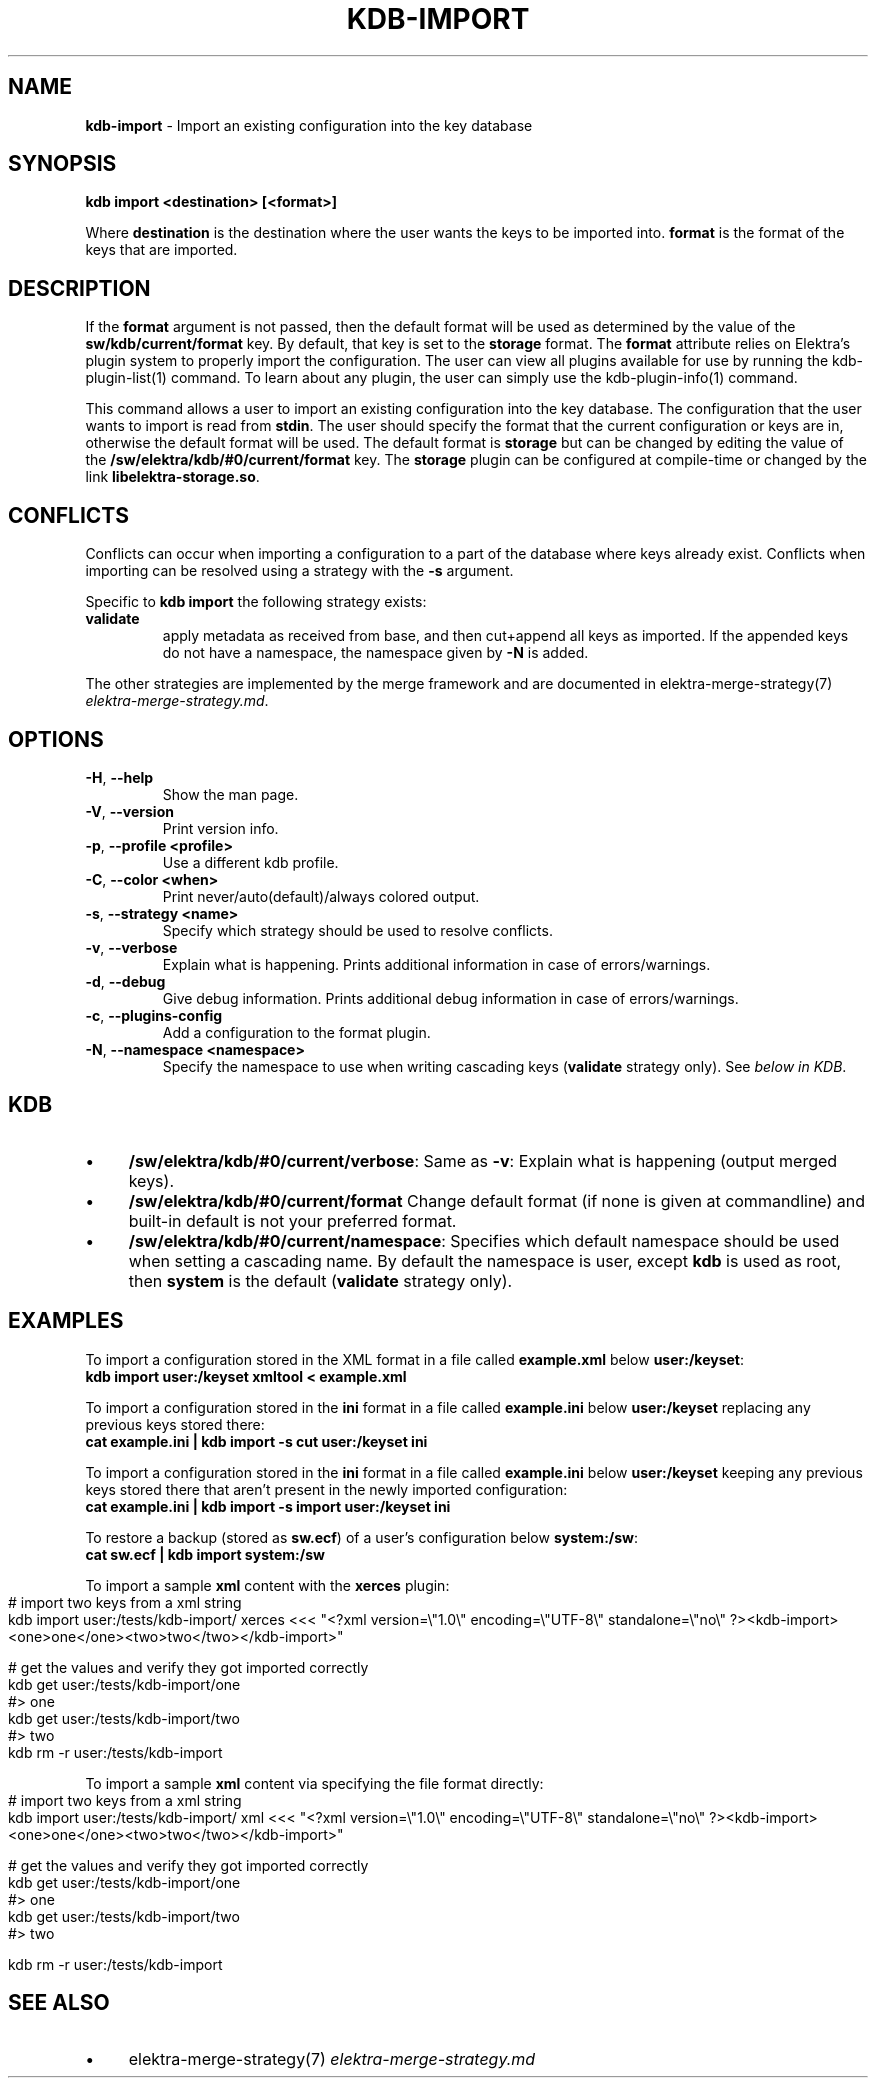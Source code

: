 .\" generated with Ronn-NG/v0.10.1
.\" http://github.com/apjanke/ronn-ng/tree/0.10.1.pre1
.TH "KDB\-IMPORT" "1" "June 2021" ""
.SH "NAME"
\fBkdb\-import\fR \- Import an existing configuration into the key database
.SH "SYNOPSIS"
\fBkdb import <destination> [<format>]\fR
.P
Where \fBdestination\fR is the destination where the user wants the keys to be imported into\. \fBformat\fR is the format of the keys that are imported\.
.SH "DESCRIPTION"
If the \fBformat\fR argument is not passed, then the default format will be used as determined by the value of the \fBsw/kdb/current/format\fR key\. By default, that key is set to the \fBstorage\fR format\. The \fBformat\fR attribute relies on Elektra’s plugin system to properly import the configuration\. The user can view all plugins available for use by running the kdb\-plugin\-list(1) command\. To learn about any plugin, the user can simply use the kdb\-plugin\-info(1) command\.
.P
This command allows a user to import an existing configuration into the key database\. The configuration that the user wants to import is read from \fBstdin\fR\. The user should specify the format that the current configuration or keys are in, otherwise the default format will be used\. The default format is \fBstorage\fR but can be changed by editing the value of the \fB/sw/elektra/kdb/#0/current/format\fR key\. The \fBstorage\fR plugin can be configured at compile\-time or changed by the link \fBlibelektra\-storage\.so\fR\.
.SH "CONFLICTS"
Conflicts can occur when importing a configuration to a part of the database where keys already exist\. Conflicts when importing can be resolved using a strategy with the \fB\-s\fR argument\.
.P
Specific to \fBkdb import\fR the following strategy exists:
.TP
\fBvalidate\fR
apply metadata as received from base, and then cut+append all keys as imported\. If the appended keys do not have a namespace, the namespace given by \fB\-N\fR is added\.
.P
The other strategies are implemented by the merge framework and are documented in elektra\-merge\-strategy(7) \fIelektra\-merge\-strategy\.md\fR\.
.SH "OPTIONS"
.TP
\fB\-H\fR, \fB\-\-help\fR
Show the man page\.
.TP
\fB\-V\fR, \fB\-\-version\fR
Print version info\.
.TP
\fB\-p\fR, \fB\-\-profile <profile>\fR
Use a different kdb profile\.
.TP
\fB\-C\fR, \fB\-\-color <when>\fR
Print never/auto(default)/always colored output\.
.TP
\fB\-s\fR, \fB\-\-strategy <name>\fR
Specify which strategy should be used to resolve conflicts\.
.TP
\fB\-v\fR, \fB\-\-verbose\fR
Explain what is happening\. Prints additional information in case of errors/warnings\.
.TP
\fB\-d\fR, \fB\-\-debug\fR
Give debug information\. Prints additional debug information in case of errors/warnings\.
.TP
\fB\-c\fR, \fB\-\-plugins\-config\fR
Add a configuration to the format plugin\.
.TP
\fB\-N\fR, \fB\-\-namespace <namespace>\fR
Specify the namespace to use when writing cascading keys (\fBvalidate\fR strategy only)\. See \fIbelow in KDB\fR\.
.SH "KDB"
.IP "\(bu" 4
\fB/sw/elektra/kdb/#0/current/verbose\fR: Same as \fB\-v\fR: Explain what is happening (output merged keys)\.
.IP "\(bu" 4
\fB/sw/elektra/kdb/#0/current/format\fR Change default format (if none is given at commandline) and built\-in default is not your preferred format\.
.IP "\(bu" 4
\fB/sw/elektra/kdb/#0/current/namespace\fR: Specifies which default namespace should be used when setting a cascading name\. By default the namespace is user, except \fBkdb\fR is used as root, then \fBsystem\fR is the default (\fBvalidate\fR strategy only)\.
.IP "" 0
.SH "EXAMPLES"
To import a configuration stored in the XML format in a file called \fBexample\.xml\fR below \fBuser:/keyset\fR:
.br
\fBkdb import user:/keyset xmltool < example\.xml\fR
.P
To import a configuration stored in the \fBini\fR format in a file called \fBexample\.ini\fR below \fBuser:/keyset\fR replacing any previous keys stored there:
.br
\fBcat example\.ini | kdb import \-s cut user:/keyset ini\fR
.P
To import a configuration stored in the \fBini\fR format in a file called \fBexample\.ini\fR below \fBuser:/keyset\fR keeping any previous keys stored there that aren't present in the newly imported configuration:
.br
\fBcat example\.ini | kdb import \-s import user:/keyset ini\fR
.P
To restore a backup (stored as \fBsw\.ecf\fR) of a user's configuration below \fBsystem:/sw\fR:
.br
\fBcat sw\.ecf | kdb import system:/sw\fR
.P
To import a sample \fBxml\fR content with the \fBxerces\fR plugin:
.IP "" 4
.nf
# import two keys from a xml string
kdb import user:/tests/kdb\-import/ xerces <<< "<?xml version=\e"1\.0\e" encoding=\e"UTF\-8\e" standalone=\e"no\e" ?><kdb\-import><one>one</one><two>two</two></kdb\-import>"

# get the values and verify they got imported correctly
kdb get user:/tests/kdb\-import/one
#> one
kdb get user:/tests/kdb\-import/two
#> two
kdb rm \-r user:/tests/kdb\-import
.fi
.IP "" 0
.P
To import a sample \fBxml\fR content via specifying the file format directly:
.IP "" 4
.nf
# import two keys from a xml string
kdb import user:/tests/kdb\-import/ xml <<< "<?xml version=\e"1\.0\e" encoding=\e"UTF\-8\e" standalone=\e"no\e" ?><kdb\-import><one>one</one><two>two</two></kdb\-import>"

# get the values and verify they got imported correctly
kdb get user:/tests/kdb\-import/one
#> one
kdb get user:/tests/kdb\-import/two
#> two

kdb rm \-r user:/tests/kdb\-import
.fi
.IP "" 0
.SH "SEE ALSO"
.IP "\(bu" 4
elektra\-merge\-strategy(7) \fIelektra\-merge\-strategy\.md\fR
.IP "" 0

